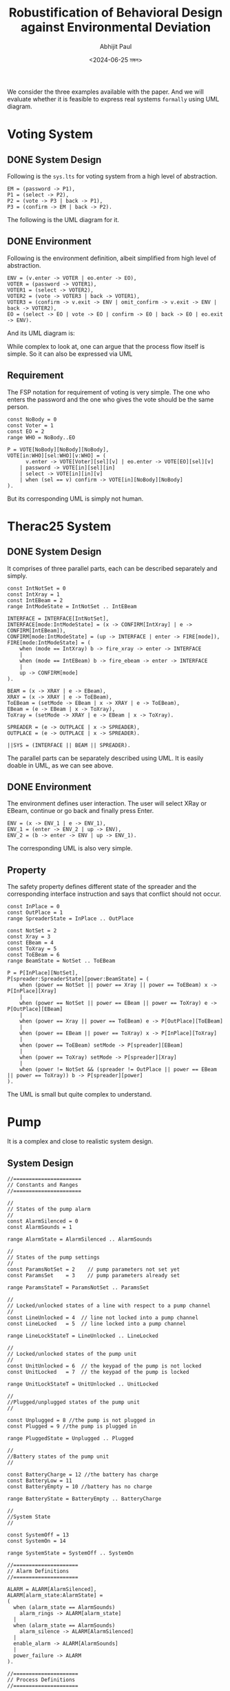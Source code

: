 #+TITLE: Robustification of Behavioral Design against Environmental Deviation
#+AUTHOR: Abhijit Paul
#+DATE: <2024-06-25 মঙ্গল>

We consider the three examples available with the paper. And we will evaluate whether it is feasible to express real systems ~formally~ using UML diagram.

* Voting System
** DONE System Design
CLOSED: [2024-07-05 শুক্র 09:24]
Following is the ~sys.lts~ for voting system from a high level of abstraction.
#+begin_src LTS
EM = (password -> P1),
P1 = (select -> P2),
P2 = (vote -> P3 | back -> P1),
P3 = (confirm -> EM | back -> P2).
#+end_src
The following is the UML diagram for it.
[[file:~/abj-paul.github.io/data/voter-sys.png]]
** DONE Environment
CLOSED: [2024-07-05 শুক্র 09:28]
Following is the environment definition, albeit simplified from high level of abstraction.
#+begin_src LTS
ENV = (v.enter -> VOTER | eo.enter -> EO),
VOTER = (password -> VOTER1),
VOTER1 = (select -> VOTER2),
VOTER2 = (vote -> VOTER3 | back -> VOTER1),
VOTER3 = (confirm -> v.exit -> ENV | omit_confirm -> v.exit -> ENV | back -> VOTER2),
EO = (select -> EO | vote -> EO | confirm -> EO | back -> EO | eo.exit -> ENV).
#+end_src
And its UML diagram is:
[[file:~/abj-paul.github.io/data/voter-env.png]]

While complex to look at, one can argue that the process flow itself is simple. So it can also be expressed via UML
** Requirement
The FSP notation for requirement of voting is very simple. The one who enters the password and the one who gives the vote should be the same person.
#+begin_src LTS
const NoBody = 0
const Voter = 1
const EO = 2
range WHO = NoBody..EO

P = VOTE[NoBody][NoBody][NoBody],
VOTE[in:WHO][sel:WHO][v:WHO] = (
      v.enter -> VOTE[Voter][sel][v] | eo.enter -> VOTE[EO][sel][v]
    | password -> VOTE[in][sel][in]
    | select -> VOTE[in][in][v]
    | when (sel == v) confirm -> VOTE[in][NoBody][NoBody]
).
#+end_src
But its corresponding UML is simply not human.
[[file:~/abj-paul.github.io/data/voter-p.png]]
* Therac25 System
** DONE System Design
CLOSED: [2024-07-05 শুক্র 10:24]
It comprises of three parallel parts, each can be described separately and simply.
#+begin_src LTS
const IntNotSet = 0
const IntXray = 1
const IntEBeam = 2
range IntModeState = IntNotSet .. IntEBeam

INTERFACE = INTERFACE[IntNotSet],
INTERFACE[mode:IntModeState] = (x -> CONFIRM[IntXray] | e -> CONFIRM[IntEBeam]),
CONFIRM[mode:IntModeState] = (up -> INTERFACE | enter -> FIRE[mode]),
FIRE[mode:IntModeState] = (
    when (mode == IntXray) b -> fire_xray -> enter -> INTERFACE
    |
    when (mode == IntEBeam) b -> fire_ebeam -> enter -> INTERFACE
    |
    up -> CONFIRM[mode]
).

BEAM = (x -> XRAY | e -> EBeam),
XRAY = (x -> XRAY | e -> ToEBeam),
ToEBeam = (setMode -> EBeam | x -> XRAY | e -> ToEBeam),
EBeam = (e -> EBeam | x -> ToXray),
ToXray = (setMode -> XRAY | e -> EBeam | x -> ToXray).

SPREADER = (e -> OUTPLACE | x -> SPREADER),
OUTPLACE = (e -> OUTPLACE | x -> SPREADER).

||SYS = (INTERFACE || BEAM || SPREADER).
#+end_src

The parallel parts can be separately described using UML.
[[file:~/abj-paul.github.io/data/therac-sys-interface.png]]
[[file:~/abj-paul.github.io/data/therac-sys-beam.png]]
[[file:~/abj-paul.github.io/data/therac-spreader-beam.png]]
It is easily doable in UML, as we can see above.
** DONE Environment
CLOSED: [2024-07-05 শুক্র 10:24]
The environment defines user interaction. The user will select XRay or EBeam, continue or go back and finally press Enter.
#+begin_src LTS
ENV = (x -> ENV_1 | e -> ENV_1),
ENV_1 = (enter -> ENV_2 | up -> ENV),
ENV_2 = (b -> enter -> ENV | up -> ENV_1).
#+end_src
The corresponding UML is also very simple.
[[file:~/abj-paul.github.io/data/therac-env.png]]
** Property
The safety property defines different state of the spreader and the corresponding interface instruction and says that conflict should not occur.
#+begin_src LTS
const InPlace = 0
const OutPlace = 1
range SpreaderState = InPlace .. OutPlace

const NotSet = 2
const Xray = 3
const EBeam = 4
const ToXray = 5
const ToEBeam = 6
range BeamState = NotSet .. ToEBeam

P = P[InPlace][NotSet],
P[spreader:SpreaderState][power:BeamState] = (
    when (power == NotSet || power == Xray || power == ToEBeam) x -> P[InPlace][Xray]
    |
    when (power == NotSet || power == EBeam || power == ToXray) e -> P[OutPlace][EBeam]
    |
    when (power == Xray || power == ToEBeam) e -> P[OutPlace][ToEBeam]
    |
    when (power == EBeam || power == ToXray) x -> P[InPlace][ToXray]
    |
    when (power == ToEBeam) setMode -> P[spreader][EBeam]
    |
    when (power == ToXray) setMode -> P[spreader][Xray]
    |
    when (power != NotSet && (spreader != OutPlace || power == EBeam || power == ToXray)) b -> P[spreader][power]
).
#+end_src
The UML is small but quite complex to understand.
[[file:~/abj-paul.github.io/data/therac-p.png]]
* Pump
It is a complex and close to realistic system design.
** System Design
#+begin_src LTS
//======================
// Constants and Ranges
//======================

//
// States of the pump alarm
//
const AlarmSilenced = 0
const AlarmSounds = 1

range AlarmState = AlarmSilenced .. AlarmSounds

//
// States of the pump settings
//
const ParamsNotSet = 2    // pump parameters not set yet
const ParamsSet    = 3    // pump parameters already set

range ParamsStateT = ParamsNotSet .. ParamsSet

//
// Locked/unlocked states of a line with respect to a pump channel
//
const LineUnlocked = 4  // line not locked into a pump channel 
const LineLocked   = 5  // line locked into a pump channel

range LineLockStateT = LineUnlocked .. LineLocked

//
// Locked/unlocked states of the pump unit
//
const UnitUnlocked = 6  // the keypad of the pump is not locked
const UnitLocked   = 7  // the keypad of the pump is locked

range UnitLockStateT = UnitUnlocked .. UnitLocked

//
//Plugged/unplugged states of the pump unit
//

const Unplugged = 8 //the pump is not plugged in
const Plugged = 9 //the pump is plugged in 

range PluggedState = Unplugged .. Plugged 

//
//Battery states of the pump unit
//

const BatteryCharge = 12 //the battery has charge
const BatteryLow = 11
const BatteryEmpty = 10 //battery has no charge

range BatteryState = BatteryEmpty .. BatteryCharge

//
//System State
//

const SystemOff = 13
const SystemOn = 14

range SystemState = SystemOff .. SystemOn

//=====================
// Alarm Definitions
//=====================

ALARM = ALARM[AlarmSilenced],
ALARM[alarm_state:AlarmState] =
(
  when (alarm_state == AlarmSounds)
    alarm_rings -> ALARM[alarm_state]
  |
  when (alarm_state == AlarmSounds)
    alarm_silence -> ALARM[AlarmSilenced]
  |
  enable_alarm -> ALARM[AlarmSounds]
  |
  power_failure -> ALARM
).

//=====================
// Process Definitions
//=====================

//Initial Pump State
PUMP_POWER = POWERED[Unplugged][BatteryEmpty],

//Pump has power but not on -- keep track of whether there is any battery and plug state
POWERED[plug_state:PluggedState][battery_state:BatteryState]  = 
(
  when (plug_state == Unplugged) 
    plug_in -> POWERED[Plugged][battery_state]
  |
  when (plug_state == Plugged)
    unplug -> POWERED[Unplugged][battery_state]
  |
  when (battery_state != BatteryEmpty)
    turn_on -> POWER_ON[plug_state][battery_state]
  |
  when (plug_state == Plugged && battery_state != BatteryCharge)
    battery_charge -> POWERED[plug_state][battery_state+1]
),

//Pump is on
POWER_ON[plug_state:PluggedState][battery_state:BatteryState] = 
(
  when (plug_state == Plugged)
    unplug -> POWER_ON[Unplugged][battery_state]
  |
  when (plug_state == Unplugged)
    plug_in -> POWER_ON[Plugged][battery_state]
  |
  turn_off -> POWERED[plug_state][battery_state]
  |
  when (plug_state == Unplugged && battery_state == BatteryCharge)
    battery_spent -> POWER_ON[plug_state][BatteryLow]
  |
  when (plug_state == Unplugged && battery_state == BatteryLow)
    power_failure -> POWERED[Unplugged][BatteryEmpty]
  |
  when (plug_state == Plugged && battery_state != BatteryCharge)
    battery_charge -> POWER_ON[plug_state][battery_state+1]
  |
  when (plug_state == Unplugged && battery_state == BatteryLow)
    enable_alarm -> POWER_ON[plug_state][battery_state]
).

//
// Dispense complete
//

const Dispensing = 15
const DispenseDone = 16

range DispenseState = Dispensing .. DispenseDone

//=====================
// Process Definitions
//=====================
range NUM_LINE = 1..1

LINE = LINE[LineUnlocked],

LINE[lineLock:LineLockStateT] = (turn_on -> LINESETUP[ParamsNotSet][lineLock]), 

//
//-Setupmode for the line

LINESETUP[params:ParamsStateT][lineLock:LineLockStateT] = 
( 
  turn_off -> LINE[lineLock]
  |
  power_failure -> LINE[lineLock]
  |
  when (params == ParamsNotSet && lineLock == LineUnlocked)
    set_rate -> LINESETUP[ParamsSet][lineLock]
  |
  when (params == ParamsSet && lineLock == LineUnlocked)
    clear_rate -> LINESETUP[ParamsNotSet][lineLock]
  |
  when (params == ParamsSet && lineLock == LineUnlocked)
    lock_line -> LINESETUP[params][LineLocked]
  |
  when (lineLock == LineLocked)
    erase_and_unlock_line -> LINESETUP[params][LineUnlocked]
  |
  when (params == ParamsSet && lineLock == LineLocked)
    confirm_settings -> LINEINFUSION[UnitUnlocked]
),

//
// Pump in infusion mode:
// - Always be able to turn the unit off, even if locked
// - Allow the user to lock/unlock the unit
// - Errors could occur with the pump (e.g., line became pinched or plugged)
//
LINEINFUSION[unitLock:UnitLockStateT] =
(
  turn_off -> LINE[LineLocked]
  |
  power_failure -> LINE[LineLocked]
  |
  when (unitLock == UnitUnlocked)
    change_settings -> LINESETUP[ParamsSet][LineLocked]
  |
  when (unitLock == UnitUnlocked)
    lock_unit -> LINEINFUSION[UnitLocked]
  |
  when (unitLock == UnitLocked)
    unlock_unit -> LINEINFUSION[UnitUnlocked]
  |
  when (unitLock == UnitLocked)
    start_dispense -> DISPENSE[SystemOn][Dispensing]
),

DISPENSE[system_state:SystemState][dispense:DispenseState] =
(
  dispense_main_med_flow -> DISPENSE[system_state][DispenseDone]
  |
  when (system_state == SystemOn && dispense == DispenseDone)
    flow_complete -> unlock_unit -> LINESETUP[ParamsNotSet][LineLocked]
  |
  power_failure -> DISPENSE[SystemOff][Dispensing]
  |
  when (system_state == SystemOff)
    turn_on -> LINESETUP[ParamsNotSet][LineLocked]
  |
  when (system_state == SystemOn)
    turn_off -> LINE[LineLocked]
).

||LINES = (line[NUM_LINE]:LINE)/{
  turn_on/line[NUM_LINE].turn_on,
  turn_off/line[NUM_LINE].turn_off,
  power_failure/line[NUM_LINE].power_failure}.

||SYS = (PUMP_POWER || ALARM || LINES).
#+end_src
And its UML is equally large.
[[file:~/abj-paul.github.io/data/pump-sys.png]]
** Environment
It only considers user interaction so it is simpler.
#+begin_src LTS
range LINES = 1..1

//
// Set of actions that the user of the LTSA tool can control in an
// animation of this model.
//
menu UserControlMenu = {
  alarm_silence,

  line[LINES].change_settings,
  line[LINES].clear_rate,
  line[LINES].confirm_settings,
  line[LINES].erase_and_unlock_line,
  line[LINES].lock_line,
  line[LINES].lock_unit,
  line[LINES].set_rate,
  line[LINES].unlock_unit,

  plug_in,
  turn_off,
  turn_on,
  unplug
}

ENV = (plug_in -> turn_on -> CHOOSE),
CHOOSE = (line[i:LINES].set_rate -> RUN[i] | turn_off -> unplug -> ENV),
RUN[i:LINES] = (
    line[i].lock_line -> line[i].confirm_settings -> line[i].lock_unit -> line[i].start_dispense ->
    line[i].unlock_unit -> line[i].erase_and_unlock_line -> CHOOSE
)+{line[LINES].clear_rate, line[LINES].change_settings}.
#+end_src
The UML diagram is:
[[file:~/abj-paul.github.io/data/pump-env.png]]
Simple.
** Requirement
The property is also simple because it builds upon original system design.
#+begin_src LTS
P = (line[1].set_rate -> RATE_SET | power_failure -> P),
RATE_SET = (line[1].set_rate -> RATE_SET | power_failure -> P | line[1].dispense_main_med_flow -> DISPENSE),
DISPENSE = (line[1].dispense_main_med_flow -> DISPENSE | line[1].flow_complete -> P | power_failure -> P).
#+end_src
The UML is:
[[file:~/abj-paul.github.io/data/pump-p.png]]
* Comments
As we can see,
1. Simple systems can be explained but their requirements can't be explained formally via UML.
2. For complex systems, UML creates a hard to understand system.

   We will now do literature review to provide support for our findings.
